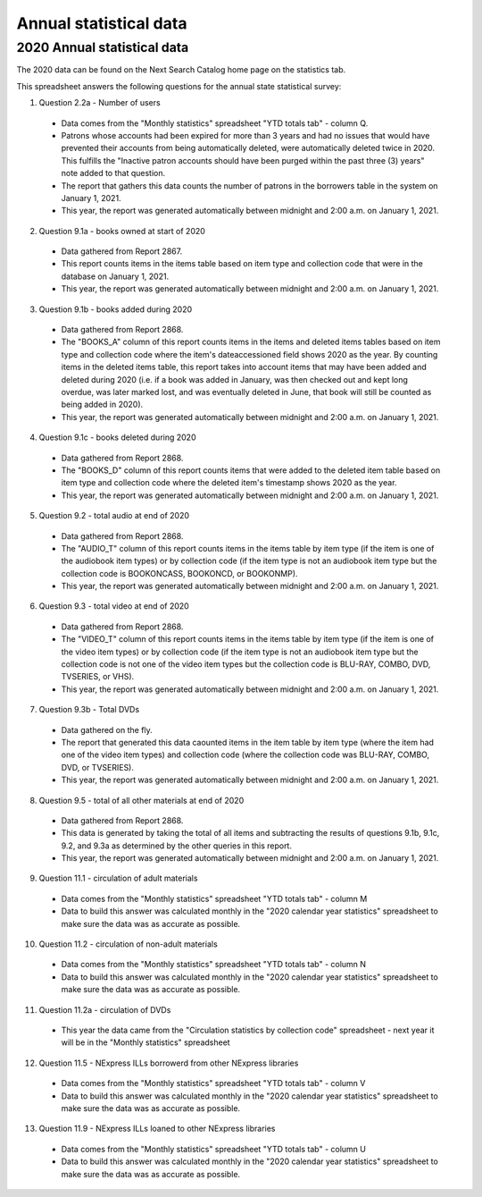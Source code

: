 Annual statistical data
=======================

2020 Annual statistical data
----------------------------

The 2020 data can be found on the Next Search Catalog home page on the statistics tab.

.. image:: ../images/statistics.annual.0010.png

This spreadsheet answers the following questions for the annual state statistical survey:

#. Question 2.2a - Number of users
  - Data comes from the "Monthly statistics" spreadsheet "YTD totals tab" - column Q.
  - Patrons whose accounts had been expired for more than 3 years and had no issues that would have prevented their accounts from being automatically deleted, were automatically deleted twice in 2020.  This fulfills the "Inactive patron accounts should have been purged within the past three (3) years" note added to that question.
  - The report that gathers this data counts the number of patrons in the borrowers table in the system on January 1, 2021.
  - This year, the report was generated automatically between midnight and 2:00 a.m. on January 1, 2021.

2. Question 9.1a - books owned at start of 2020
  - Data gathered from Report 2867.
  - This report counts items in the items table based on item type and collection code that were in the database on January 1, 2021.
  - This year, the report was generated automatically between midnight and 2:00 a.m. on January 1, 2021.

3. Question 9.1b - books added during 2020
  - Data gathered from Report 2868.
  - The "BOOKS_A" column of this report counts items in the items and deleted items tables based on item type and collection code where the item's dateaccessioned field shows 2020 as the year.  By counting items in the deleted items table, this report takes into account items that may have been added and deleted during 2020 (i.e. if a book was added in January, was then checked out and kept long overdue, was later marked lost, and was eventually deleted in June, that book will still be counted as being added in 2020).
  - This year, the report was generated automatically between midnight and 2:00 a.m. on January 1, 2021.

4. Question 9.1c - books deleted during 2020
  - Data gathered from Report 2868.
  - The "BOOKS_D" column of this report counts items that were added to the deleted item table based on item type and collection code where the deleted item's timestamp shows 2020 as the year.
  - This year, the report was generated automatically between midnight and 2:00 a.m. on January 1, 2021.

5. Question 9.2 - total audio at end of 2020
  - Data gathered from Report 2868.
  - The "AUDIO_T" column of this report counts items in the items table by item type (if the item is one of the audiobook item types) or by collection code (if the item type is not an audiobook item type but the collection code is BOOKONCASS, BOOKONCD, or BOOKONMP).
  - This year, the report was generated automatically between midnight and 2:00 a.m. on January 1, 2021.

6. Question 9.3 - total video at end of 2020
  - Data gathered from Report 2868.
  - The "VIDEO_T" column of this report counts items in the items table by item type (if the item is one of the video item types) or by collection code (if the item type is not an audiobook item type but the collection code is not one of the video item types but the collection code is BLU-RAY, COMBO, DVD, TVSERIES, or VHS).
  - This year, the report was generated automatically between midnight and 2:00 a.m. on January 1, 2021.

7. Question 9.3b - Total DVDs
  - Data gathered on the fly.
  - The report that generated this data caounted items in the item table by item type (where the item had one of the video item types) and collection code (where the collection code was BLU-RAY, COMBO, DVD, or TVSERIES).
  - This year, the report was generated automatically between midnight and 2:00 a.m. on January 1, 2021.

8. Question 9.5 - total of all other materials at end of 2020
  - Data gathered from Report	2868.
  - This data is generated by taking the total of all items and subtracting the results of questions 9.1b, 9.1c, 9.2, and 9.3a as determined by the other queries in this report.
  - This year, the report was generated automatically between midnight and 2:00 a.m. on January 1, 2021.

9. Question 11.1 - circulation of adult materials
  - Data comes from the "Monthly statistics" spreadsheet "YTD totals tab" - column M
  - Data to build this answer was calculated monthly in the "2020 calendar year statistics" spreadsheet to make sure the data was as accurate as possible.

10. Question 11.2 - circulation of non-adult materials
  - Data comes from the "Monthly statistics" spreadsheet "YTD totals tab" - column N
  - Data to build this answer was calculated monthly in the "2020 calendar year statistics" spreadsheet to make sure the data was as accurate as possible.

11. Question 11.2a - circulation of DVDs
  - This year the data came from the "Circulation statistics by collection code" spreadsheet - next year it will be in the "Monthly statistics" spreadsheet

12. Question 11.5 - NExpress ILLs borrowerd from other NExpress libraries
  - Data comes from the "Monthly statistics" spreadsheet "YTD totals tab" - column V
  - Data to build this answer was calculated monthly in the "2020 calendar year statistics" spreadsheet to make sure the data was as accurate as possible.

13. Question 11.9 - NExpress ILLs loaned to other NExpress libraries
  - Data comes from the "Monthly statistics" spreadsheet "YTD totals tab" - column U
  - Data to build this answer was calculated monthly in the "2020 calendar year statistics" spreadsheet to make sure the data was as accurate as possible.
